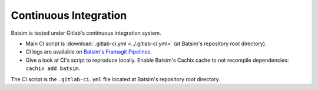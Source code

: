 .. _ci:

Continuous Integration
======================

Batsim is tested under Gitlab's continuous integration system.

.. image:: img/ci/overview.svg

- Main CI script is :download:`.gitlab-ci.yml <../.gitlab-ci.yml>` (at Batsim's repository root directory).
- CI logs are available on `Batsim's Framagit Pipelines`_.
- Give a look at CI's script to reproduce locally.
  Enable Batsim's Cachix cache to not recompile dependencies: ``cachix add batsim``.

The CI script is the ``.gitlab-ci.yml`` file located at Batsim's repository root directory.

.. _Batsim's Framagit Pipelines: https://framagit.org/batsim/batsim/pipelines

